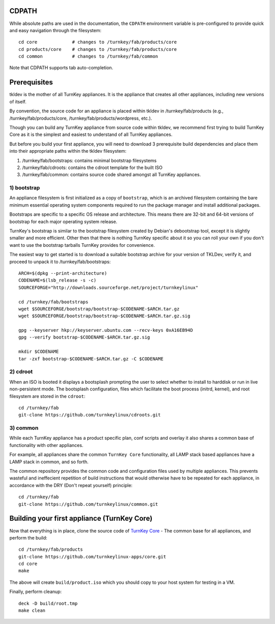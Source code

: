 CDPATH
======

While absolute paths are used in the documentation, the ``CDPATH``
environment variable is pre-configured to provide quick and easy
navigation through the filesystem::

    cd core             # changes to /turnkey/fab/products/core
    cd products/core    # changes to /turnkey/fab/products/core
    cd common           # changes to /turnkey/fab/common

Note that CDPATH supports tab auto-completion.

Prerequisites
=============

tkldev is the mother of all TurnKey appliances. It is the appliance that
creates all other appliances, including new versions of itself.

By convention, the source code for an appliance is placed within tkldev
in /turnkey/fab/products (e.g., /turnkey/fab/products/core,
/turnkey/fab/products/wordpress, etc.).

Though you can build any TurnKey appliance from source code within
tkldev, we recommend first trying to build TurnKey Core as it is the
simplest and easiest to understand of all TurnKey appliances.

But before you build your first appliance, you will need to download 3
prerequisite build dependencies and place them into their appropriate
paths within the tkldev filesystem::

1) /turnkey/fab/bootstraps: contains minimal bootstrap filesystems
2) /turnkey/fab/cdroots: contains the cdroot template for the built ISO
3) /turnkey/fab/common: contains source code shared amongst all TurnKey
   appliances.

1) bootstrap
------------

An appliance filesystem is first initialized as a copy of ``bootstrap``,
which is an archived filesystem containing the bare minimum essential
operating system components required to run the package manager and
install additional packages.

Bootstraps are specific to a specific OS release and architecture. This
means there are 32-bit and 64-bit versions of bootstrap for each major
operating system release.

TurnKey's bootstrap is similar to the bootstrap filesystem created by
Debian's debootstrap tool, except it is slightly smaller and more
efficient. Other then that there is nothing TurnKey specific about it so
you can roll your own if you don't want to use the bootstrap tarballs
TurnKey provides for convenience.

The easiest way to get started is to download a suitable bootstrap
archive for your version of TKLDev, verify it, and proceed to unpack
it to /turnkey/fab/bootstraps::

    ARCH=$(dpkg --print-architecture)
    CODENAME=$(lsb_release -s -c)
    SOURCEFORGE="http://downloads.sourceforge.net/project/turnkeylinux"

    cd /turnkey/fab/bootstraps
    wget $SOURCEFORGE/bootstrap/bootstrap-$CODENAME-$ARCH.tar.gz
    wget $SOURCEFORGE/bootstrap/bootstrap-$CODENAME-$ARCH.tar.gz.sig

    gpg --keyserver hkp://keyserver.ubuntu.com --recv-keys 0xA16EB94D
    gpg --verify bootstrap-$CODENAME-$ARCH.tar.gz.sig

    mkdir $CODENAME
    tar -zxf bootstrap-$CODENAME-$ARCH.tar.gz -C $CODENAME

2) cdroot
---------

When an ISO is booted it displays a bootsplash prompting the user to
select whether to install to harddisk or run in live non-persistent
mode. The bootsplash configuration, files which facilitate the boot
process (initrd, kernel), and root filesystem are stored in the
``cdroot``::

    cd /turnkey/fab
    git-clone https://github.com/turnkeylinux/cdroots.git

3) common
---------

While each TurnKey appliance has a product specific plan, conf scripts
and overlay it also shares a common base of functionality with other
appliances.

For example, all appliances share the common ``TurnKey Core``
functionality, all LAMP stack based appliances have a LAMP stack in
common, and so forth.

The common repository provides the common code and configuration files
used by multiple appliances. This prevents wasteful and ineffecient
repetition of build instructions that would otherwise have to be
repeated for each appliance, in accordance with the DRY (Don't repeat
yourself) principle::

    cd /turnkey/fab
    git-clone https://github.com/turnkeylinux/common.git

Building your first appliance (TurnKey Core)
============================================

Now that everything is in place, clone the source code of `TurnKey
Core`_ - The common base for all appliances, and perform the build::

    cd /turnkey/fab/products
    git-clone https://github.com/turnkeylinux-apps/core.git
    cd core
    make

The above will create ``build/product.iso`` which you should copy to
your host system for testing in a VM.

Finally, perform cleanup::

    deck -D build/root.tmp
    make clean

.. _TurnKey Core: http://www.turnkeylinux.org/core/

